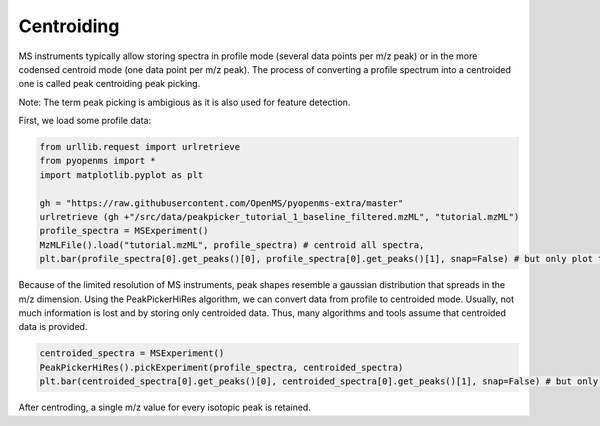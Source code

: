 Centroiding 
===========

MS instruments typically allow storing spectra in profile mode (several data points per m/z peak)
or in the more codensed centroid mode (one data point per m/z peak). The process of converting
a profile spectrum into a centroided one is called peak centroiding peak picking.

Note: The term peak picking is ambigious as it is also used for feature detection.

First, we load some profile data:

.. code-block:: python

    from urllib.request import urlretrieve
    from pyopenms import *
    import matplotlib.pyplot as plt

    gh = "https://raw.githubusercontent.com/OpenMS/pyopenms-extra/master"
    urlretrieve (gh +"/src/data/peakpicker_tutorial_1_baseline_filtered.mzML", "tutorial.mzML")
    profile_spectra = MSExperiment()
    MzMLFile().load("tutorial.mzML", profile_spectra) # centroid all spectra,
    plt.bar(profile_spectra[0].get_peaks()[0], profile_spectra[0].get_peaks()[1], snap=False) # but only plot the first one


Because of the limited resolution of MS instruments, peak shapes resemble a gaussian distribution that spreads in the m/z dimension.
Using the PeakPickerHiRes algorithm, we can convert data from profile to centroided mode. Usually, not much information is lost
and by storing only centroided data. Thus, many algorithms and tools assume that centroided data is provided.

.. code-block:: python

    centroided_spectra = MSExperiment()
    PeakPickerHiRes().pickExperiment(profile_spectra, centroided_spectra)
    plt.bar(centroided_spectra[0].get_peaks()[0], centroided_spectra[0].get_peaks()[1], snap=False) # but only plot the first one
    

After centroding, a single m/z value for every isotopic peak is retained.
